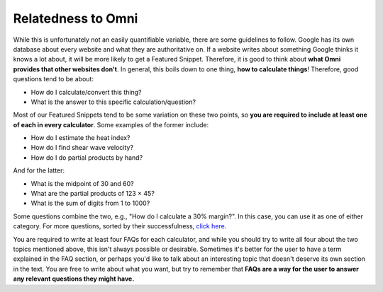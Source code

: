 .. _relatednessToOmni:

Relatedness to Omni
-------------------

While this is unfortunately not an easily quantifiable variable, there are some guidelines to follow. Google has its own database about every website and what they are authoritative on. If a website writes about something Google thinks it knows a lot about, it will be more likely to get a Featured Snippet. Therefore, it is good to think about **what Omni provides that other websites don't**. In general, this boils down to one thing, **how to calculate things**! Therefore, good questions tend to be about:

* How do I calculate/convert this thing?
* What is the answer to this specific calculation/question?

Most of our Featured Snippets tend to be some variation on these two points, so **you are required to include at least one of each in every calculator**. Some examples of the former include:

* How do I estimate the heat index? 
* How do I find shear wave velocity?
* How do I do partial products by hand?

And for the latter:

* What is the midpoint of 30 and 60?
* What are the partial products of 123 × 45?
* What is the sum of digits from 1 to 1000?

Some questions combine the two, e.g., "How do I calculate a 30% margin?". In this case, you can use it as one of either category. For more questions, sorted by their successfulness, `click here <https://docs.google.com/spreadsheets/d/1GLstb9Psgw0AjuKaX-dhoD7CghbOyJPNlT2jlP7vzNc/edit#gid=1617440575>`_.


You are required to write at least four FAQs for each calculator, and while you should try to write all four about the two topics mentioned above, this isn't always possible or desirable. Sometimes it's better for the user to have a term explained in the FAQ section, or perhaps you'd like to talk about an interesting topic that doesn't deserve its own section in the text. You are free to write about what you want, but try to remember that **FAQs are a way for the user to answer any relevant questions they might have.**

